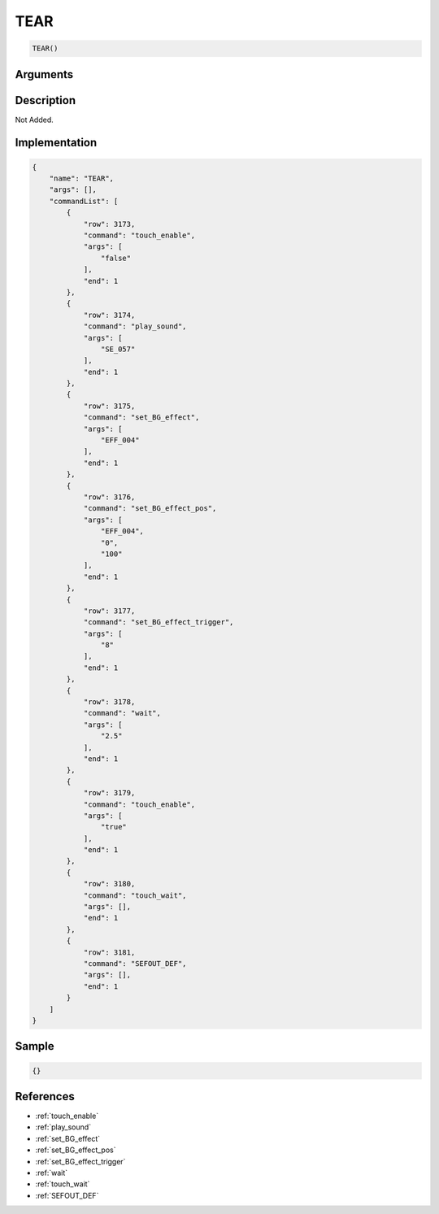 .. _TEAR:

TEAR
========================

.. code-block:: text

	TEAR()


Arguments
------------


Description
-------------

Not Added.

Implementation
-------------

.. code-block:: json

	{
	    "name": "TEAR",
	    "args": [],
	    "commandList": [
	        {
	            "row": 3173,
	            "command": "touch_enable",
	            "args": [
	                "false"
	            ],
	            "end": 1
	        },
	        {
	            "row": 3174,
	            "command": "play_sound",
	            "args": [
	                "SE_057"
	            ],
	            "end": 1
	        },
	        {
	            "row": 3175,
	            "command": "set_BG_effect",
	            "args": [
	                "EFF_004"
	            ],
	            "end": 1
	        },
	        {
	            "row": 3176,
	            "command": "set_BG_effect_pos",
	            "args": [
	                "EFF_004",
	                "0",
	                "100"
	            ],
	            "end": 1
	        },
	        {
	            "row": 3177,
	            "command": "set_BG_effect_trigger",
	            "args": [
	                "8"
	            ],
	            "end": 1
	        },
	        {
	            "row": 3178,
	            "command": "wait",
	            "args": [
	                "2.5"
	            ],
	            "end": 1
	        },
	        {
	            "row": 3179,
	            "command": "touch_enable",
	            "args": [
	                "true"
	            ],
	            "end": 1
	        },
	        {
	            "row": 3180,
	            "command": "touch_wait",
	            "args": [],
	            "end": 1
	        },
	        {
	            "row": 3181,
	            "command": "SEFOUT_DEF",
	            "args": [],
	            "end": 1
	        }
	    ]
	}

Sample
-------------

.. code-block:: json

	{}

References
-------------
* :ref:`touch_enable`
* :ref:`play_sound`
* :ref:`set_BG_effect`
* :ref:`set_BG_effect_pos`
* :ref:`set_BG_effect_trigger`
* :ref:`wait`
* :ref:`touch_wait`
* :ref:`SEFOUT_DEF`
